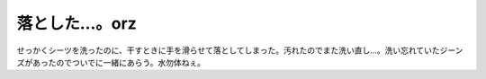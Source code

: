落とした…。orz
===============

せっかくシーツを洗ったのに、干すときに手を滑らせて落としてしまった。汚れたのでまた洗い直し…。洗い忘れていたジーンズがあったのでついでに一緒にあらう。水勿体ねぇ。






.. author:: default
.. categories:: life,error
.. tags::
.. comments::

